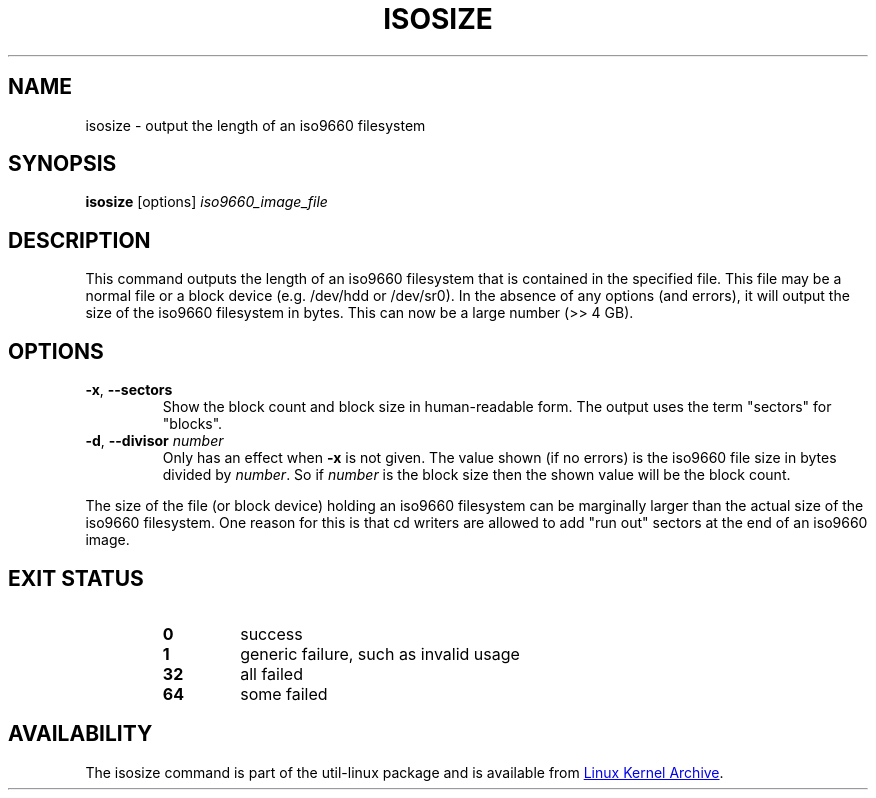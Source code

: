 .TH ISOSIZE 8 "June 2011" "util-linux" "System Administration"
.SH NAME
isosize \- output the length of an iso9660 filesystem
.SH SYNOPSIS
.B isosize
.RI [options] " iso9660_image_file"
.SH DESCRIPTION
This command outputs the length of an iso9660 filesystem that
is contained in the specified file.  This file may be a normal file or
a block device (e.g.\& /dev/hdd or /dev/sr0).  In the absence of
any options (and errors), it will output the size of the iso9660
filesystem in bytes.  This can now be a large number (>> 4\ GB).
.SH OPTIONS
.TP
.BR \-x , " \-\-sectors"
Show the block count and block size in human-readable form.
The output uses the term "sectors" for "blocks".
.TP
.BR \-d , " \-\-divisor " \fInumber\fR
Only has an effect when
.B \-x
is not given.  The value shown (if no errors)
is the iso9660 file size in bytes divided by
.IR number .
So if
.I number
is the block size then the shown value will be the block count.
.PP
The size of the file (or block device) holding an iso9660
filesystem can be marginally larger than the actual size of the
iso9660 filesystem.  One reason for this is that cd writers
are allowed to add "run out" sectors at the end of an iso9660
image.
.SH EXIT STATUS
.RS
.PD 0
.TP
.B 0
success
.TP
.B 1
generic failure, such as invalid usage
.TP
.B 32
all failed
.TP
.B 64
some failed
.PD
.RE
.SH AVAILABILITY
The isosize command is part of the util-linux package and is available from
.UR https://\:www.kernel.org\:/pub\:/linux\:/utils\:/util-linux/
Linux Kernel Archive
.UE .
